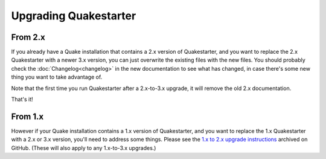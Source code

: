 Upgrading Quakestarter
======================

From 2.x
--------

If you already have a Quake installation that contains a 2.x version of Quakestarter, and you want to replace the 2.x Quakestarter with a newer 3.x version, you can just overwrite the existing files with the new files. You should probably check the :doc:`Changelog<changelog>` in the new documentation to see what has changed, in case there's some new thing you want to take advantage of.

Note that the first time you run Quakestarter after a 2.x-to-3.x upgrade, it will remove the old 2.x documentation.

That's it!


From 1.x
--------

However if your Quake installation contains a 1.x version of Quakestarter, and you want to replace the 1.x Quakestarter with a 2.x or 3.x version, you'll need to address some things. Please see the `1.x to 2.x upgrade instructions`_ archived on GitHub. (These will also apply to any 1.x-to-3.x upgrades.)

.. _1.x to 2.x upgrade instructions: https://raw.githubusercontent.com/neogeographica/quakestarter/v2.5.0/quakestarter_docs/other_stuff/upgrading_quakestarter.txt
